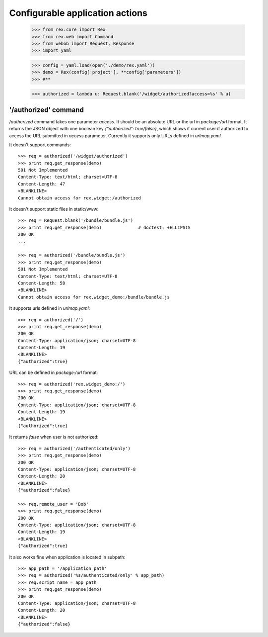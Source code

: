 Configurable application actions
================================

    >>> from rex.core import Rex
    >>> from rex.web import Command
    >>> from webob import Request, Response
    >>> import yaml

    >>> config = yaml.load(open('./demo/rex.yaml'))
    >>> demo = Rex(config['project'], **config['parameters'])
    >>> #**

    >>> authorized = lambda u: Request.blank('/widget/authorized?access=%s' % u)

'/authorized' command
---------------------------------------------------

`/authorized` command takes one parameter `access`. It should be an 
absolute URL or the url in `package:/url` format. It returns the JSON
object with one boolean key `{"authorized": true/false}`, which shows if
current user if authorized to access the URL submitted in `access` parameter.
Currently it supports only URLs defined in `urlmap.yaml`.

It doesn't support commands::

    >>> req = authorized('/widget/authorized')
    >>> print req.get_response(demo)
    501 Not Implemented
    Content-Type: text/html; charset=UTF-8
    Content-Length: 47
    <BLANKLINE>
    Cannot obtain access for rex.widget:/authorized


It doesn't support static files in static/www::

    >>> req = Request.blank('/bundle/bundle.js')
    >>> print req.get_response(demo)              # doctest: +ELLIPSIS
    200 OK
    ...

    >>> req = authorized('/bundle/bundle.js')
    >>> print req.get_response(demo)
    501 Not Implemented
    Content-Type: text/html; charset=UTF-8
    Content-Length: 58
    <BLANKLINE>
    Cannot obtain access for rex.widget_demo:/bundle/bundle.js

It supports urls defined in `urlmap.yaml`::

    >>> req = authorized('/')
    >>> print req.get_response(demo)
    200 OK
    Content-Type: application/json; charset=UTF-8
    Content-Length: 19
    <BLANKLINE>
    {"authorized":true}

URL can be defined in `package:/url` format::

    >>> req = authorized('rex.widget_demo:/')
    >>> print req.get_response(demo)
    200 OK
    Content-Type: application/json; charset=UTF-8
    Content-Length: 19
    <BLANKLINE>
    {"authorized":true}

It returns `false` when user is not authorized::

    >>> req = authorized('/authenticated/only')
    >>> print req.get_response(demo)
    200 OK
    Content-Type: application/json; charset=UTF-8
    Content-Length: 20
    <BLANKLINE>
    {"authorized":false}

    >>> req.remote_user = 'Bob'
    >>> print req.get_response(demo)
    200 OK
    Content-Type: application/json; charset=UTF-8
    Content-Length: 19
    <BLANKLINE>
    {"authorized":true}

It also works fine when application is located in subpath::

    >>> app_path = '/application_path'
    >>> req = authorized('%s/authenticated/only' % app_path)
    >>> req.script_name = app_path
    >>> print req.get_response(demo)
    200 OK
    Content-Type: application/json; charset=UTF-8
    Content-Length: 20
    <BLANKLINE>
    {"authorized":false}

